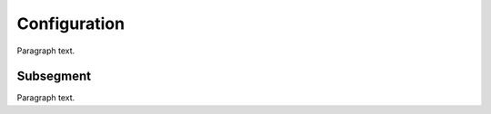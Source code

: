 
.. _FRED-Admin-Config:

Configuration
=========================

Paragraph text.

Subsegment
----------

Paragraph text.



